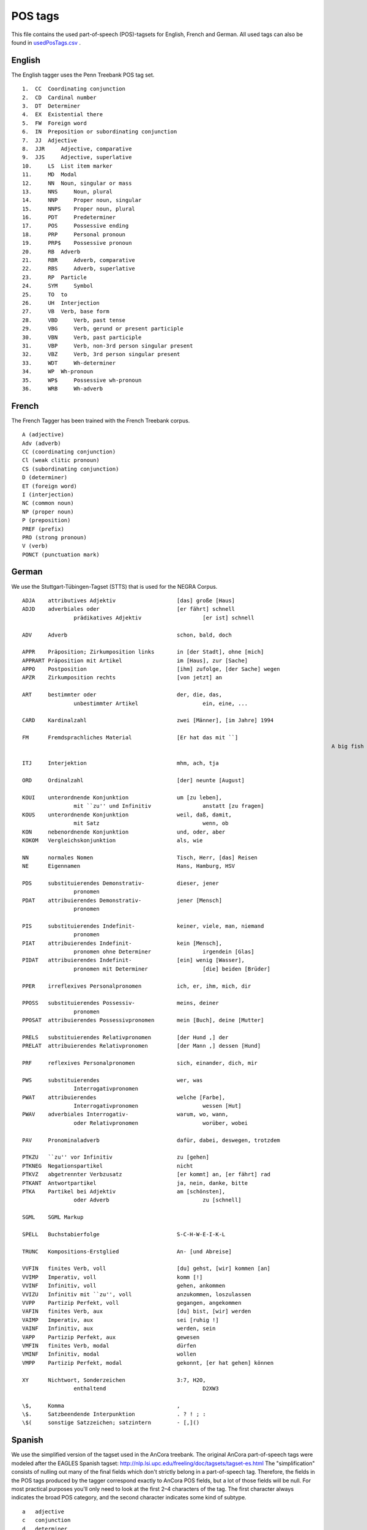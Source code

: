POS tags
========
This file contains the used part-of-speech (POS)-tagsets for English, French and German. All used tags can also be found in `usedPosTags.csv <https://github.com/weblyzard/weblyzard_api/tree/master/doc/usedPosTags.csv>`_ .

English
-------

The English tagger uses the Penn Treebank POS tag set.
::

	1.  CC  Coordinating conjunction
	2.  CD  Cardinal number
	3.  DT  Determiner
	4.  EX  Existential there
	5.  FW  Foreign word
	6.  IN  Preposition or subordinating conjunction
	7.  JJ  Adjective
	8.  JJR     Adjective, comparative
	9.  JJS     Adjective, superlative
	10.     LS  List item marker
	11.     MD  Modal
	12.     NN  Noun, singular or mass
	13.     NNS     Noun, plural
	14.     NNP     Proper noun, singular
	15.     NNPS    Proper noun, plural
	16.     PDT     Predeterminer
	17.     POS     Possessive ending
	18.     PRP     Personal pronoun
	19.     PRP$    Possessive pronoun
	20.     RB  Adverb
	21.     RBR     Adverb, comparative
	22.     RBS     Adverb, superlative
	23.     RP  Particle
	24.     SYM     Symbol
	25.     TO  to
	26.     UH  Interjection
	27.     VB  Verb, base form
	28.     VBD     Verb, past tense
	29.     VBG     Verb, gerund or present participle
	30.     VBN     Verb, past participle
	31.     VBP     Verb, non-3rd person singular present
	32.     VBZ     Verb, 3rd person singular present
	33.     WDT     Wh-determiner
	34.     WP  Wh-pronoun
	35.     WP$     Possessive wh-pronoun
	36.     WRB     Wh-adverb

French
------

The French Tagger has been trained with the French Treebank corpus.
::

	A (adjective)
	Adv (adverb)
	CC (coordinating conjunction)
	Cl (weak clitic pronoun)
	CS (subordinating conjunction)
	D (determiner)
	ET (foreign word)
	I (interjection)
	NC (common noun)
	NP (proper noun)
	P (preposition)
	PREF (prefix)
	PRO (strong pronoun)
	V (verb)
	PONCT (punctuation mark)


German
------

We use the Stuttgart-Tübingen-Tagset (STTS) that is used for the NEGRA Corpus.
::

	ADJA    attributives Adjektiv                   [das] große [Haus]
	ADJD    adverbiales oder                        [er fährt] schnell
			prädikatives Adjektiv                   [er ist] schnell
	 
	ADV     Adverb                                  schon, bald, doch
	 
	APPR    Präposition; Zirkumposition links       in [der Stadt], ohne [mich]
	APPRART Präposition mit Artikel                 im [Haus], zur [Sache]
	APPO    Postposition                            [ihm] zufolge, [der Sache] wegen
	APZR    Zirkumposition rechts                   [von jetzt] an
	 
	ART     bestimmter oder                         der, die, das,
			unbestimmter Artikel                    ein, eine, ...
	 
	CARD    Kardinalzahl                            zwei [Männer], [im Jahre] 1994
	 
	FM      Fremdsprachliches Material              [Er hat das mit ``]
													A big fish ['' übersetzt]
	 
	ITJ     Interjektion                            mhm, ach, tja
	 
	ORD     Ordinalzahl                             [der] neunte [August]
	 
	KOUI    unterordnende Konjunktion               um [zu leben],
			mit ``zu'' und Infinitiv                anstatt [zu fragen]
	KOUS    unterordnende Konjunktion               weil, daß, damit,
			mit Satz                                wenn, ob
	KON     nebenordnende Konjunktion               und, oder, aber
	KOKOM   Vergleichskonjunktion                   als, wie
	 
	NN      normales Nomen                          Tisch, Herr, [das] Reisen
	NE      Eigennamen                              Hans, Hamburg, HSV
	 
	PDS     substituierendes Demonstrativ-          dieser, jener
			pronomen
	PDAT    attribuierendes Demonstrativ-           jener [Mensch]
			pronomen
	 
	PIS     substituierendes Indefinit-             keiner, viele, man, niemand
			pronomen
	PIAT    attribuierendes Indefinit-              kein [Mensch],
			pronomen ohne Determiner                irgendein [Glas]
	PIDAT   attribuierendes Indefinit-              [ein] wenig [Wasser],
			pronomen mit Determiner                 [die] beiden [Brüder]
	 
	PPER    irreflexives Personalpronomen           ich, er, ihm, mich, dir
	 
	PPOSS   substituierendes Possessiv-             meins, deiner
			pronomen
	PPOSAT  attribuierendes Possessivpronomen       mein [Buch], deine [Mutter]
	 
	PRELS   substituierendes Relativpronomen        [der Hund ,] der
	PRELAT  attribuierendes Relativpronomen         [der Mann ,] dessen [Hund]
	 
	PRF     reflexives Personalpronomen             sich, einander, dich, mir
	 
	PWS     substituierendes                        wer, was
			Interrogativpronomen
	PWAT    attribuierendes                         welche [Farbe],
			Interrogativpronomen                    wessen [Hut]
	PWAV    adverbiales Interrogativ-               warum, wo, wann,
			oder Relativpronomen                    worüber, wobei
	 
	PAV     Pronominaladverb                        dafür, dabei, deswegen, trotzdem
	 
	PTKZU   ``zu'' vor Infinitiv                    zu [gehen]
	PTKNEG  Negationspartikel                       nicht
	PTKVZ   abgetrennter Verbzusatz                 [er kommt] an, [er fährt] rad
	PTKANT  Antwortpartikel                         ja, nein, danke, bitte
	PTKA    Partikel bei Adjektiv                   am [schönsten],
			oder Adverb                             zu [schnell]
	 
	SGML    SGML Markup
	 
	SPELL   Buchstabierfolge                        S-C-H-W-E-I-K-L
	 
	TRUNC   Kompositions-Erstglied                  An- [und Abreise]
	 
	VVFIN   finites Verb, voll                      [du] gehst, [wir] kommen [an]
	VVIMP   Imperativ, voll                         komm [!]
	VVINF   Infinitiv, voll                         gehen, ankommen
	VVIZU   Infinitiv mit ``zu'', voll              anzukommen, loszulassen
	VVPP    Partizip Perfekt, voll                  gegangen, angekommen
	VAFIN   finites Verb, aux                       [du] bist, [wir] werden
	VAIMP   Imperativ, aux                          sei [ruhig !]
	VAINF   Infinitiv, aux                          werden, sein
	VAPP    Partizip Perfekt, aux                   gewesen
	VMFIN   finites Verb, modal                     dürfen
	VMINF   Infinitiv, modal                        wollen
	VMPP    Partizip Perfekt, modal                 gekonnt, [er hat gehen] können
	 
	XY      Nichtwort, Sonderzeichen                3:7, H2O,
			enthaltend                              D2XW3
	 
	\$,     Komma                                   ,
	\$.     Satzbeendende Interpunktion             . ? ! ; :
	\$(     sonstige Satzzeichen; satzintern        - [,]()


Spanish
--------

We use the simplified version of the tagset used in the AnCora treebank. The original AnCora part-of-speech tags were modeled after the EAGLES Spanish tagset: http://nlp.lsi.upc.edu/freeling/doc/tagsets/tagset-es.html The "simplification" consists of nulling out many of the final fields which don't strictly belong in a part-of-speech tag. Therefore, the fields in the POS tags produced by the tagger correspond exactly to AnCora POS fields, but a lot of those fields will be null. For most practical purposes you'll only need to look at the first 2–4 characters of the tag. The first character always indicates the broad POS category, and the second character indicates some kind of subtype.

::

    a   adjective
    c   conjunction
    d   determiner
    f   punctuation
    i   interjection
    n   noun    (c common  f feminine m masculine p plural s singular)   
    p   pronoun
    r   adverb  (general negative)
    s   preposition (c common p plural s singular)
    v   verb
    w   date    31_de_julio
    z   number  2,74_por_ciento


Examples:
::

    pd000000    esta           
    vsip000 es 
    di0000  una 
    nc0s000 oracion, prueba, escándalo
    sp000   de
    dd0000  Ese
    vmis000 provocó
    aq0000  amplios
    nc0p000 cambios
    np00000 Chris_Woodruff, El_Periódico_de_Cataluña
    rg  no_obstante
    nc00000 stock_options
    
Documentation:

http://clic.ub.edu/corpus/webfm_send/18

https://docs.google.com/document/d/1lI-ie4-GGx2IA6RJNc0PMb3CHDoNQMUa0gj0eQEDYQ0/